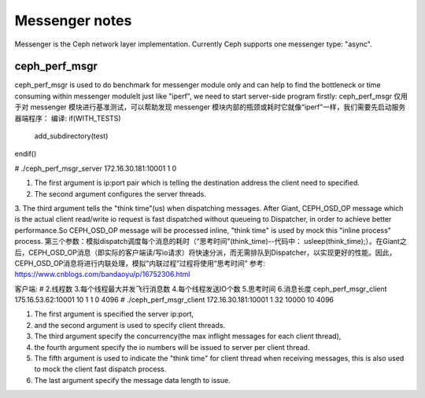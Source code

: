 ============================
 Messenger notes
============================

Messenger is the Ceph network layer implementation. Currently Ceph supports
one messenger type: "async".

ceph_perf_msgr
==============

ceph_perf_msgr is used to do benchmark for messenger module only and can help
to find the bottleneck or time consuming within messenger moduleIt just like
"iperf", we need to start server-side program firstly:
ceph_perf_msgr 仅用于对 messenger 模块进行基准测试，可以帮助发现 messenger 模块内部的瓶颈或耗时它就像“iperf”一样，我们需要先启动服务器端程序：
编译:
if(WITH_TESTS)
 add_subdirectory(test)
endif()

# ./ceph_perf_msgr_server 172.16.30.181:10001 1 0

1. The first argument is ip:port pair which is telling the destination address the client need to specified. 
2. The second argument configures the server threads. 
3. The third argument tells the "think time"(us) when dispatching messages. After Giant, CEPH_OSD_OP message which is the actual client read/write io request is fast dispatched without queueing to Dispatcher, in order to achieve better performance.So CEPH_OSD_OP message will be processed inline, "think time" is used by mock this "inline process" process.
第三个参数：模拟dispatch调度每个消息的耗时（“思考时间”(think_time)--代码中： usleep(think_time);）。在Giant之后，CEPH_OSD_OP消息（即实际的客户端读/写io请求）将快速分派，而无需排队到Dispatcher，以实现更好的性能。因此，CEPH_OSD_OP消息将进行内联处理，模拟“内联过程”过程将使用“思考时间”
参考: https://www.cnblogs.com/bandaoyu/p/16752306.html


客户端:
#                                        2.线程数  3.每个线程最大并发飞行消息数    4.每个线程发送IO个数    5.思考时间   6.消息长度
ceph_perf_msgr_client 175.16.53.62:10001   10            1                            1                    0        4096
# ./ceph_perf_msgr_client 172.16.30.181:10001 1 32 10000 10 4096 

1. The first argument is specified the server ip:port, 
2. and the second argument is used to specify client threads. 
3. The third argument specify the concurrency(the max inflight messages for each client thread), 
4. the fourth argument specify the io numbers will be issued to server per client thread. 
5. The fifth argument is used to indicate the "think time" for client thread when receiving messages, this is also used to mock the client fast dispatch process. 
6. The last argument specify the message data length to issue.
